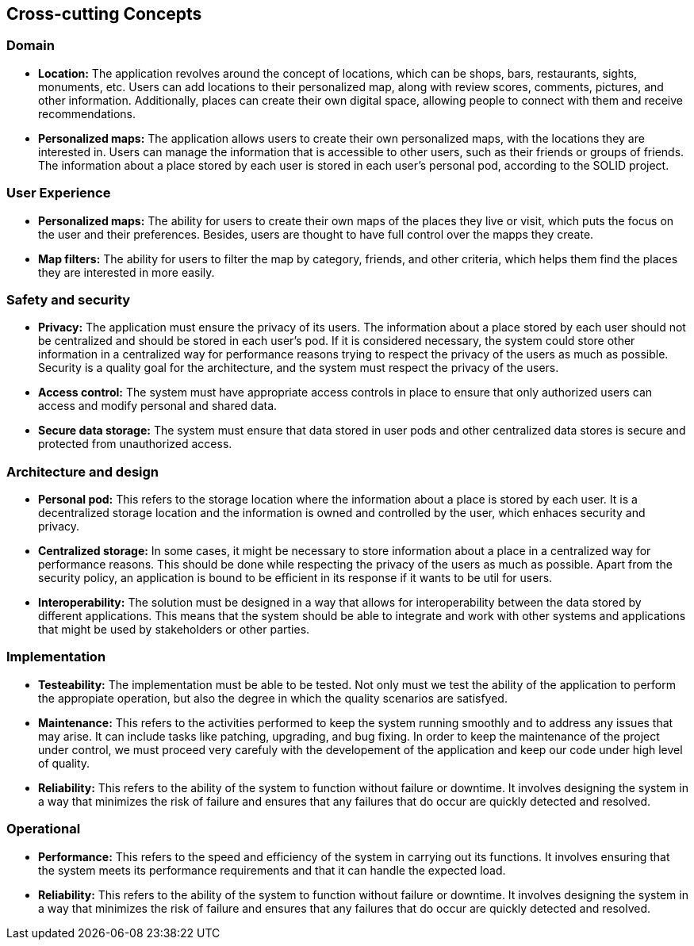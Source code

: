 [[section-concepts]]
== Cross-cutting Concepts

=== Domain

* *Location:* The application revolves around the concept of locations, which can be shops, bars, restaurants, sights, monuments, etc. Users can add locations to their personalized map, along with review scores, comments, pictures, and other information. Additionally, places can create their own digital space, allowing people to connect with them and receive recommendations.


* *Personalized maps:* The application allows users to create their own personalized maps, with the locations they are interested in. Users can manage the information that is accessible to other users, such as their friends or groups of friends. The information about a place stored by each user is stored in each user's personal pod, according to the SOLID project.




=== User Experience
* *Personalized maps:* The ability for users to create their own maps of the places they live or visit, which puts the focus on the user and their preferences. Besides, users are thought to have full control over the mapps they create.

* *Map filters:* The ability for users to filter the map by category, friends, and other criteria, which helps them find the places they are interested in more easily.


=== Safety and security
* *Privacy:* The application must ensure the privacy of its users. The information about a place stored by each user should not be centralized and should be stored in each user's pod. If it is considered necessary, the system could store other information in a centralized way for performance reasons trying to respect the privacy of the users as much as possible. Security is a quality goal for the architecture, and the system must respect the privacy of the users.

* *Access control:* The system must have appropriate access controls in place to ensure that only authorized users can access and modify personal and shared data.

* *Secure data storage:* The system must ensure that data stored in user pods and other centralized data stores is secure and protected from unauthorized access.

=== Architecture and design
* *Personal pod:* This refers to the storage location where the information about a place is stored by each user. It is a decentralized storage location and the information is owned and controlled by the user, which enhaces security and privacy.

* *Centralized storage:* In some cases, it might be necessary to store information about a place in a centralized way for performance reasons. This should be done while respecting the privacy of the users as much as possible. Apart from the security policy, an application is bound to be efficient in its response if it wants to be util for users.

* *Interoperability:* The solution must be designed in a way that allows for interoperability between the data stored by different applications. This means that the system should be able to integrate and work with other systems and applications that might be used by stakeholders or other parties.

=== Implementation
* *Testeability:* The implementation must be able to be tested. Not only must we test the ability of the application to perform the appropiate operation, but also the degree in which the quality scenarios are satisfyed.

* *Maintenance:* This refers to the activities performed to keep the system running smoothly and to address any issues that may arise. It can include tasks like patching, upgrading, and bug fixing. In order to keep the maintenance of the project under control, we must proceed very carefuly with the developement of the application and keep our code under high level of quality.

* *Reliability:* This refers to the ability of the system to function without failure or downtime. It involves designing the system in a way that minimizes the risk of failure and ensures that any failures that do occur are quickly detected and resolved.

=== Operational

* *Performance:* This refers to the speed and efficiency of the system in carrying out its functions. It involves ensuring that the system meets its performance requirements and that it can handle the expected load.

* *Reliability:* This refers to the ability of the system to function without failure or downtime. It involves designing the system in a way that minimizes the risk of failure and ensures that any failures that do occur are quickly detected and resolved.


